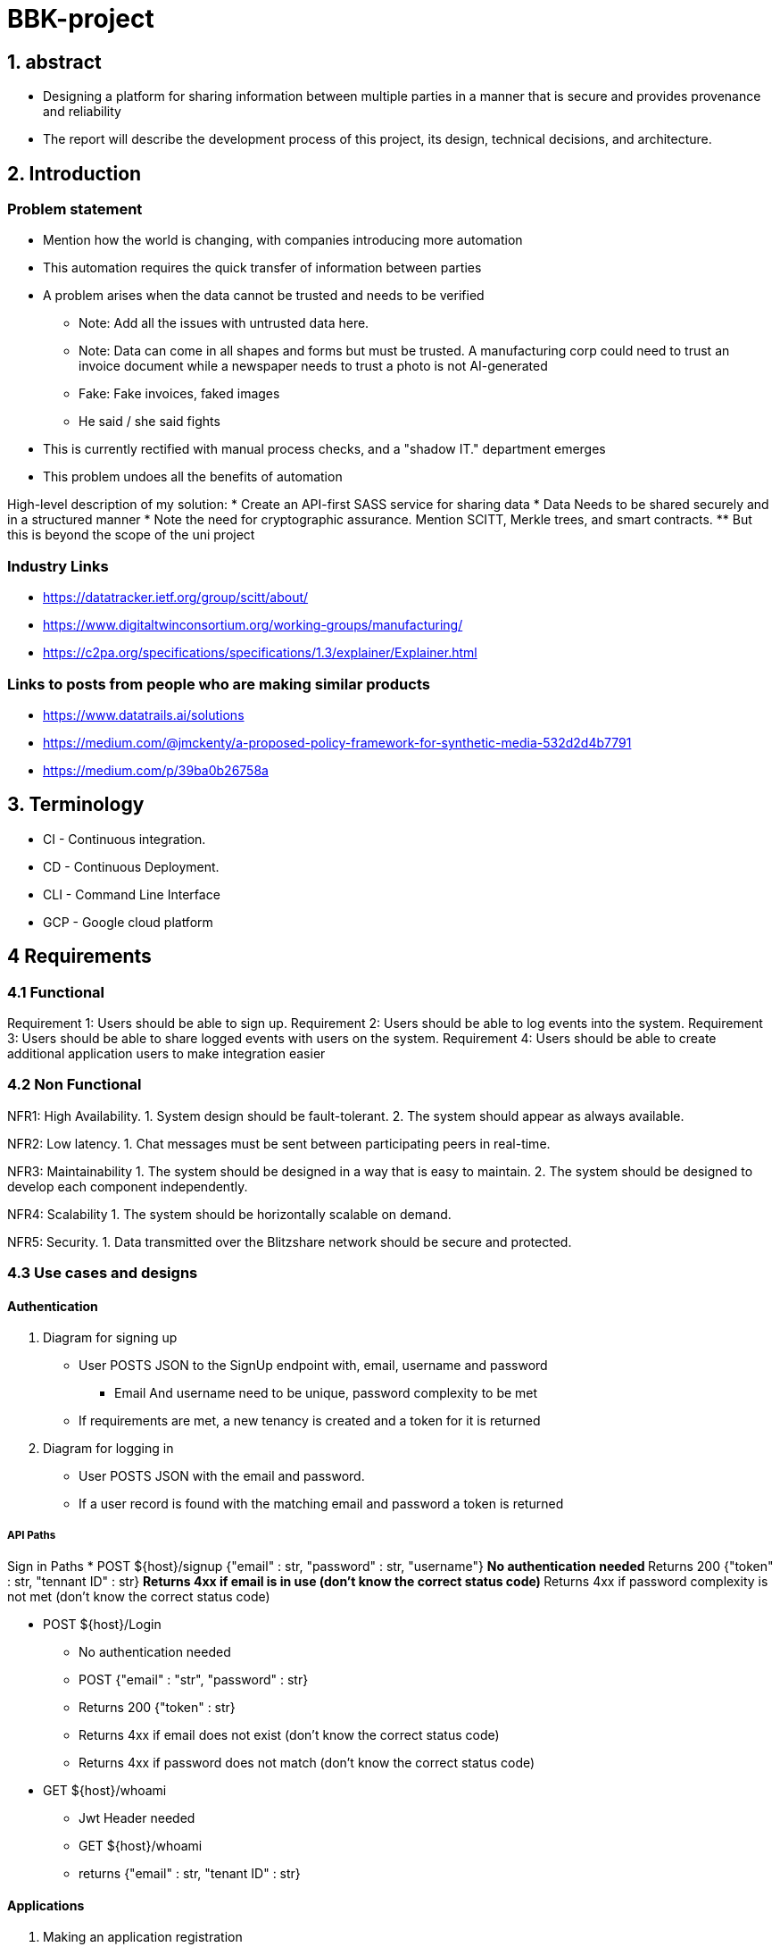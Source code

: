= BBK-project

:toc:

== 1. abstract

- Designing a platform for sharing information between multiple parties in a manner that is secure and provides provenance and reliability
// Change line, copied and pasted
- The report will describe the development process of this project, its design, technical decisions, and architecture.  


== 2. Introduction

[discrete]
=== Problem statement
* Mention how the world is changing, with companies introducing more automation
* This automation requires the quick transfer of information between parties
* A problem arises when the data cannot be trusted and needs to be verified
** Note: Add all the issues with untrusted data here. 
** Note: Data can come in all shapes and forms but must be trusted. A manufacturing corp could need to trust an invoice document while a newspaper   needs to trust a photo is not AI-generated  
** Fake: Fake invoices, faked images
** He said / she said fights

* This is currently rectified with manual process checks, and a "shadow IT." department emerges
* This problem undoes all the benefits of automation 

High-level description of my solution: 
* Create an API-first SASS service for sharing data 
* Data Needs to be shared securely and in a structured manner
* Note the need for cryptographic assurance. Mention SCITT, Merkle trees, and smart contracts. 
** But this is beyond the scope of the uni project

[discrete]
=== Industry Links 
* https://datatracker.ietf.org/group/scitt/about/
* https://www.digitaltwinconsortium.org/working-groups/manufacturing/
* https://c2pa.org/specifications/specifications/1.3/explainer/Explainer.html

[discrete]
=== Links to posts from people who are making similar products   
* https://www.datatrails.ai/solutions
* https://medium.com/@jmckenty/a-proposed-policy-framework-for-synthetic-media-532d2d4b7791
* https://medium.com/p/39ba0b26758a


== 3. Terminology 

* CI - Continuous integration.
* CD - Continuous Deployment.
* CLI - Command Line Interface
* GCP - Google cloud platform


== 4 Requirements

//  Copied and pasted need to update 
=== 4.1 Functional
Requirement 1: Users should be able to sign up.
Requirement 2: Users should be able to log events into the system.
Requirement 3: Users should be able to share logged events with users on the system.
//  This one is shit, make it better  
Requirement 4: Users should be able to create additional application users to make integration easier

// Additional ones that I may want to add
// 1. Attaching rich information to events 
// 2. Some kind of verification system with hashes? 


=== 4.2 Non Functional 

NFR1: High Availability.
1. System design should be fault-tolerant.
2. The system should appear as always available.

NFR2: Low latency.
1. Chat messages must be sent between participating peers in real-time.

NFR3: Maintainability
1. The system should be designed in a way that is easy to maintain.
2. The system should be designed to develop each component independently.

NFR4: Scalability
1. The system should be horizontally scalable on demand.

NFR5: Security.
1. Data transmitted over the Blitzshare network should be secure and protected.

=== 4.3 Use cases and designs

==== Authentication
1. Diagram for signing up 
// This will be first a password + email token exchange.  
// Follow up implementation with the UI will probably change this 
* User POSTS JSON to the SignUp endpoint with, email, username and password
** Email And username need to be unique, password complexity to be met
* If requirements are met, a new tenancy is created and a token for it is returned  

2. Diagram for logging in 
* User POSTS JSON with the email and password. 
* If a user record is found with the matching email and password a token is returned 

===== API Paths 
Sign in Paths
* POST ${host}/signup {"email" : str, "password" : str, "username"}
** No authentication needed
** Returns 200 {"token" : str, "tennant ID" : str}
** Returns 4xx if email is in use (don't know the correct status code)
** Returns 4xx if password complexity is not met (don't know the correct status code)

* POST ${host}/Login
** No authentication needed
** POST {"email" : "str", "password" : str}
** Returns 200 {"token" : str}
** Returns 4xx if email does not exist (don't know the correct status code)
** Returns 4xx if password does not match (don't know the correct status code)

* GET ${host}/whoami
** Jwt Header needed
** GET ${host}/whoami
** returns {"email" : str, "tenant ID" : str}

==== Applications
1. Making an application registration
* authenticated User GETS from the Registration endpoint 
* An App registration ID + secret is returned 

2. User authenticates an application registration
* User runs the login process with, but provides the application ID and Secret

3. User Rolls the secret for an application
* authenticated User GETS from the Registration endpoint with the application ID in the URI  

4. User Deletes A registration
* authenticated User DELETES from the Registration endpoint with the application ID in the URI  

===== API Paths 
All Paths require a Jwt Authentication, otherwise 403 is returned
* GET ${host}/App
** Returns 201 {"appID": str, "secret" : str}

* GET ${host}/App/${appID}/newSecret
** Returns 200 {"appID": str, "secret" : str}

* DELETE ${host}/App/${appID}
** Returns 200 (don't know the correct status code)

=== Projects
// Start first with document storage, talk about future improvement using time series storage
1. Creating a project 
* POST to the project endpoint with initial details in JSON format
* Project JSON along with an ID 
// TODO Select what is the required Data

2. Updating a project
* PATCH to the project ID with JSON, Key value pairs are overwritten
* Update is logged as an event with a Diff as the events content 
// version changes need to be logged

3. Viewing the A Project history 
* GET to a project ID
* Returns current project details + A list of Diffs from PATCH request and a list or events  

4. Viewing All projects
* GET on the project endpoint
* Returns a list of project ID with their details 

==== API Paths
* All Paths require a Jwt Authentication, otherwise 403 is returned
* Any Validation errors are 400 responses + violation explanation 
* Any project IDs or Event ID's that are not found return 404 responses

===== Types
* "project submission type" : {{"project name (Required)" : str, "Custom Meta data (optional)" : {str : str}} } 
* "project return type" : {"project name": str, "Project ID" : uuid, "Started Date" : Date, "Custom Meta data (if present)" : {str : str}}

* "project diff submission type": {{"project name (optional)" : str, "Custom Meta data (optional)" : {str : str}} } 
* "Return diff type": {"project name" : {"old" : str, "new" : str}, "custom meta data" : {str: {"old" : str, "new" : str}}}

// Event references
* Attachment type {"attachment name (Required)" : "blob uuid (Required)" : uuid}
* Event Submission Type {"Event Name (Required)" : str, "Event type (Required)" : str, "Custom Meta Data (optional)" : {str : str} : "attachments (optional)": {"attachment type"} }
* Event return type {"Event ID" : uuid, "Event Date" : Date, (unpack event submission type)}

===== Input validators
Project name : (1-64 chars (control chars disallowed) )
Custom meta Data: (optional)(key: 1-64 chars, value: 1024 chars (control chars disallowed))
attachment name : (1-64 chars (control chars disallowed) )
event name : (1-64 chars (control chars disallowed))
event type : (1-64 chars (control chars disallowed))

* Creating a project 
** POST ${host}/Projects  "project submission type"   
** Returns 201  "Project Return type" 

* Updating a project
** PATCH ${host}/Projects/${projectID}     "project diff submission type"
** return 200 (not sure)    "Return diff type" 

* Project Overview 
** GET ${host}/Projects/${projectID}
** Return 200 {"project return type", ["Return diff type"], ["Event return type"]}
** return 404 if project is not found

* View all projects
** GET ${host}/Projects
** Return 200 {["project return type"]}

=== Events

1. Adding Events to a Project 
* POST JSON to the project id with event suffix
* Returns the JSON with the event ID

2. Viewing all Events on a project   
* POST JSON to the project id with event suffix
* Returns A list of all the events on the project
 
==== API paths
* All Paths require a Jwt Authentication, otherwise 403 is returned  
* Any Validation errors are 400 responses  
* Any project IDs or Event ID's that are not found return 404 responses

* Create an event on a project
** POST ${host}/Projects/${project ID}/events      Request/EventType
** Returns 201  Response/EventType

* View Single Event
** GET ${host}/Projects/${project ID}/events/${event ID}
** Returns 200 Response/EventType

* View all Events on a project 
** GET ${host}/Projects/${project ID}/events
** Returns 200 [Response/EventType]


=== Upload Attachments API Paths
* All Paths require a Jwt Authentication, otherwise 403 is returned  
* Any blobID's that are not found return 404 responses

* Creating a attachment so it can be referenced in a event 
** POST ${host}/attachments    {"filename" : str, "extension" : str, binary data}
** Returns 201 {"blob uuid" : uuid, "upload date": Date }


* Creating a attachment so it can be referenced in a event 
** GET ${host}/attachments/${blob uuid}
** Returns 200 blob data


=== Collaborators 
1. Linking to collaborators
* POST collaborator tenant ID to collaborators endpoint
// Add some user friendly data, as well as ways to update that data 
* PENDING status is returned
* collaborator POSTS your tenant ID back to the collaborators endpoint
* PENDING status is updated to ACTIVE 

2. Viewing all available collaborators       
* GET on the collaborators endpoint
* list is returned containing collaborator ID and their status
// list what projects they are on 
// user friendly info   

3. Adding collaborators to a project 
* POST to the project ID with collaborators suffix JSON containing the ID that you want to add 
* Returns 200 if collaborator is ACTIVE 
* Returns 400 if collaborator is PENDING
* returns 404 if collaborator uuid is not found

4. Removing collaborators from a project  
// Need to keep in mind the "once shared always shared principal"
* DELETE to the project ID with collaborators suffix JSON containing the ID that you want to add

5. Removing collaborators Completely  
// Need to keep in mind the "once shared always shared principal"
// Cannot be done until collaborator is removed from all projects 
* DELETE to collaborator tenant ID to collaborators endpoint
* collaborator ID is removed from list 
* Status on Collaborator side is set to PENDING 

==== collaborators API

* All Paths require a Jwt Authentication, otherwise 403 is returned  
* Any collaborators ID's that are not found return 404 responses

schemas/Request/collaborators.yaml = {"friendly name": str (1-64 chars (control chars disallowed)), tenantID: uuid}
schemas/Response/collaborators.yaml = {"friendly name": str , tenantID: uuid, status: "PENDING|ACTIVE"}

* Adding collaborator
** POST ${host}/collaborators   Request/collaborators.yaml
** returns 201 Response/collaborators.yaml

* Viewing a single collaborator 
** GET ${host}/collaborators/${collaborator tenant id}   
** returns 200 Response/collaborators.yaml

* Viewing all collaborators 
** GET ${host}/collaborators   
** returns 200 [Response/collaborators.yaml]

* Removing a collaborator 
** DELETE ${host}/collaborators/${collaborator tenant id}
** returns 200 
** returns 400 if collaborator is still present on any projects 

==== Project Collaborators API 
* All Paths require a Jwt Authentication, otherwise 403 is returned  
* Any collaborators ID's or Project ID's that are not found return 404 responses

* Adding a Collaborator to a project
* POST ${host}/projects/${projectID}/Collaborators  {"collaborator" : "collaborator Tenant ID"}

* Viewing Current collaborators on a project
** GET ${host}/projects/${projectID}/Collaborators
** returns [schemas/Response/collaborators.yaml] 

* Removing a collaborator from a project
** DELETE ${host}/projects/${projectID}/Collaborators/${collaborator tenant id}   